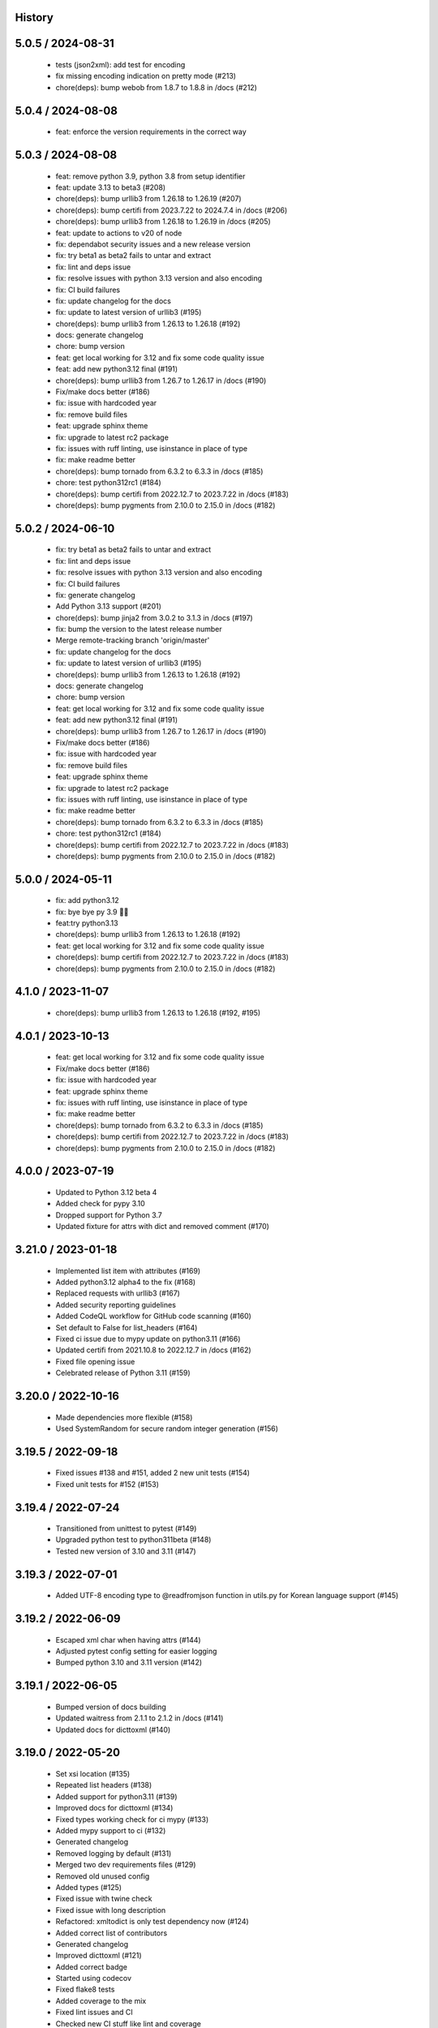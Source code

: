 History
=======

5.0.5 / 2024-08-31
==================

  * tests (json2xml): add test for encoding
  * fix missing encoding indication on pretty mode (#213)
  * chore(deps): bump webob from 1.8.7 to 1.8.8 in /docs (#212)

5.0.4 / 2024-08-08
==================

  * feat: enforce the version requirements in the correct way

5.0.3 / 2024-08-08
==================

  * feat: remove python 3.9, python 3.8 from setup identifier
  * feat: update 3.13 to beta3 (#208)
  * chore(deps): bump urllib3 from 1.26.18 to 1.26.19 (#207)
  * chore(deps): bump certifi from 2023.7.22 to 2024.7.4 in /docs (#206)
  * chore(deps): bump urllib3 from 1.26.18 to 1.26.19 in /docs (#205)
  * feat: update to actions to v20 of node
  * fix: dependabot security issues and a new release version
  * fix: try beta1 as beta2 fails to untar and extract
  * fix: lint and deps issue
  * fix: resolve issues with python 3.13 version and also encoding
  * fix: CI build failures
  * fix: update changelog for the docs
  * fix: update to latest version of urllib3 (#195)
  * chore(deps): bump urllib3 from 1.26.13 to 1.26.18 (#192)
  * docs: generate changelog
  * chore: bump version
  * feat: get local working for 3.12 and fix some code quality issue
  * feat: add new python3.12 final (#191)
  * chore(deps): bump urllib3 from 1.26.7 to 1.26.17 in /docs (#190)
  * Fix/make docs better (#186)
  * fix: issue with hardcoded year
  * fix: remove build files
  * feat: upgrade sphinx theme
  * fix: upgrade to latest rc2 package
  * fix: issues with ruff linting, use isinstance in place of type
  * fix: make readme better
  * chore(deps): bump tornado from 6.3.2 to 6.3.3 in /docs (#185)
  * chore: test python312rc1 (#184)
  * chore(deps): bump certifi from 2022.12.7 to 2023.7.22 in /docs (#183)
  * chore(deps): bump pygments from 2.10.0 to 2.15.0 in /docs (#182)

5.0.2 / 2024-06-10
==================

  * fix: try beta1 as beta2 fails to untar and extract
  * fix: lint and deps issue
  * fix: resolve issues with python 3.13 version and also encoding
  * fix: CI build failures
  * fix: generate changelog
  * Add Python 3.13 support (#201)
  * chore(deps): bump jinja2 from 3.0.2 to 3.1.3 in /docs (#197)
  * fix: bump the version to the latest release number
  * Merge remote-tracking branch 'origin/master'
  * fix: update changelog for the docs
  * fix: update to latest version of urllib3 (#195)
  * chore(deps): bump urllib3 from 1.26.13 to 1.26.18 (#192)
  * docs: generate changelog
  * chore: bump version
  * feat: get local working for 3.12 and fix some code quality issue
  * feat: add new python3.12 final (#191)
  * chore(deps): bump urllib3 from 1.26.7 to 1.26.17 in /docs (#190)
  * Fix/make docs better (#186)
  * fix: issue with hardcoded year
  * fix: remove build files
  * feat: upgrade sphinx theme
  * fix: upgrade to latest rc2 package
  * fix: issues with ruff linting, use isinstance in place of type
  * fix: make readme better
  * chore(deps): bump tornado from 6.3.2 to 6.3.3 in /docs (#185)
  * chore: test python312rc1 (#184)
  * chore(deps): bump certifi from 2022.12.7 to 2023.7.22 in /docs (#183)
  * chore(deps): bump pygments from 2.10.0 to 2.15.0 in /docs (#182)

5.0.0 / 2024-05-11
==================

  * fix: add python3.12
  * fix: bye bye py 3.9 👋🏻
  * feat:try python3.13
  * chore(deps): bump urllib3 from 1.26.13 to 1.26.18 (#192)
  * feat: get local working for 3.12 and fix some code quality issue
  * chore(deps): bump certifi from 2022.12.7 to 2023.7.22 in /docs (#183)
  * chore(deps): bump pygments from 2.10.0 to 2.15.0 in /docs (#182)

4.1.0 / 2023-11-07
==================

 * chore(deps): bump urllib3 from 1.26.13 to 1.26.18 (#192, #195)

4.0.1 / 2023-10-13
==================

  * feat: get local working for 3.12 and fix some code quality issue
  * Fix/make docs better (#186)
  * fix: issue with hardcoded year
  * feat: upgrade sphinx theme
  * fix: issues with ruff linting, use isinstance in place of type
  * fix: make readme better
  * chore(deps): bump tornado from 6.3.2 to 6.3.3 in /docs (#185)
  * chore(deps): bump certifi from 2022.12.7 to 2023.7.22 in /docs (#183)
  * chore(deps): bump pygments from 2.10.0 to 2.15.0 in /docs (#182)

4.0.0 / 2023-07-19
==================

  * Updated to Python 3.12 beta 4
  * Added check for pypy 3.10
  * Dropped support for Python 3.7
  * Updated fixture for attrs with dict and removed comment (#170)

3.21.0 / 2023-01-18
===================

  * Implemented list item with attributes (#169)
  * Added python3.12 alpha4 to the fix (#168)
  * Replaced requests with urllib3 (#167)
  * Added security reporting guidelines
  * Added CodeQL workflow for GitHub code scanning (#160)
  * Set default to False for list_headers (#164)
  * Fixed ci issue due to mypy update on python3.11 (#166)
  * Updated certifi from 2021.10.8 to 2022.12.7 in /docs (#162)
  * Fixed file opening issue
  * Celebrated release of Python 3.11 (#159)

3.20.0 / 2022-10-16
===================

  * Made dependencies more flexible (#158)
  * Used SystemRandom for secure random integer generation (#156)

3.19.5 / 2022-09-18
===================

  * Fixed issues #138 and #151, added 2 new unit tests (#154)
  * Fixed unit tests for #152 (#153)

3.19.4 / 2022-07-24
===================

  * Transitioned from unittest to pytest (#149)
  * Upgraded python test to python311beta (#148)
  * Tested new version of 3.10 and 3.11 (#147)

3.19.3 / 2022-07-01
===================

  * Added UTF-8 encoding type to @readfromjson function in utils.py for Korean language support (#145)

3.19.2 / 2022-06-09
===================

  * Escaped xml char when having attrs (#144)
  * Adjusted pytest config setting for easier logging
  * Bumped python 3.10 and 3.11 version (#142)

3.19.1 / 2022-06-05
===================

  * Bumped version of docs building
  * Updated waitress from 2.1.1 to 2.1.2 in /docs (#141)
  * Updated docs for dicttoxml (#140)

3.19.0 / 2022-05-20
===================

  * Set xsi location (#135)
  * Repeated list headers (#138)
  * Added support for python3.11 (#139)
  * Improved docs for dicttoxml (#134)
  * Fixed types working check for ci mypy (#133)
  * Added mypy support to ci (#132)
  * Generated changelog
  * Removed logging by default (#131)
  * Merged two dev requirements files (#129)
  * Removed old unused config
  * Added types (#125)
  * Fixed issue with twine check
  * Fixed issue with long description
  * Refactored: xmltodict is only test dependency now (#124)
  * Added correct list of contributors
  * Generated changelog
  * Improved dicttoxml (#121)
  * Added correct badge
  * Started using codecov
  * Fixed flake8 tests
  * Added coverage to the mix
  * Fixed lint issues and CI
  * Checked new CI stuff like lint and coverage
  * Bumped version and generated changelog
  * Fixed issue with wrong output for boolean list
  * Made pull requests trigger action runs

3.18.0 / 2022-04-23
===================

  * Bumped version
  * Improved dicttoxml (#121)
  * Added correct badge
  * Started using codecov
  * Fixed flake8 tests
  * Added coverage to the mix
  * Fixed lint issues and CI
  * Checked new CI stuff like lint and coverage
  * Bumped version and generated changelog
  * Fixed issue with wrong output for boolean list
  * Made pull requests trigger action runs

3.17.1 / 2022-04-20
===================

  * Fixed issue with wrong output for boolean list
  * Made pull requests trigger action runs

3.17.0 / 2022-04-18
===================

  * Fixed return of correct xml type for bool (#119)
  * Added download counter
  * Checked latest alpha (#116)
  * Checked latest alpha (#115)
  * Updated waitress from 2.0.0 to 2.1.1 in /docs (#114)
  * Only python3 wheels are created now

3.15.0 / 2022-02-24
===================

  * Merged remote-tracking branch 'origin/master'
  * Bumped version and prepared for new release
  * Added new python versions to test against (#110)
  * Fixed perflint (#109)
  * Supported latest version of 3.10 and 3.11 alpha3 (#98)
  * Generated changelog
  * Removed unused imports
  * Bumped version
  * Fixed issue with uncaught UnicodeDecodeError
  * Cancelled jobs for concurrent builds in same PR
  * Stabilized pypi
  * Updated tox config

v3.14.0 / 2022-02-10
====================

  * Removed unused imports
  * Bumped version
  * Fixed issue with uncaught UnicodeDecodeError
  * fix: remove unused imports
  * bump version
  * fix: issue with uncaught UnicodeDecodeError
  * cancel jobs for concurrent builds in same PR
  * pypi is stable now
  * feat: update tox config

v3.11.0 / 2022-01-31
====================

  * bump version
  * feat: remove comments
  * Feat: install pytest separately and run pytests now
  * fix tox
  * add some documentation on testing
  * split testing libs away from release
  * fix: update changelog
  * bump version to 3.10.0
  * fix: we support Python3.7+ now (#101)
  * Issue: #99 dicttoxml igores the root param (#100)

v3.10.0 / 2022-01-29
====================

  * bump version to 3.10.0
  * fix: we support Python3.7+ now (#101)
  * Issue: #99 dicttoxml igores the root param (#100)
  * feat: bump to a rc1 version
  * Add support for Python3.11 alpha and upgrade pytest and py (#97)
  * Feat: drop 3.11.0 alphas from the test matrix for now
  * feat: find the versions that are in the CI
  * fix: typo in the name of python 3.11 version
  * sunsetting python 3.6 and add support for python3.11 alpha
  * chore: prepare for release 3.9.0
  * fix email
  * fix readme
  * - update readme - add tests - refactor
  * resolve #93
  * chore: run black on readme doc
  * fix: more issues
  * fix: garbage in history
  * feat: generate history

v3.9.0 / 2021-12-19
===================

  * feat: generate history
  * feat: item_wrap for str and int (#93)

v3.8.4 / 2021-10-24
===================

  * bump version
  * fix: version bump and readme generator

v3.8.3 / 2021-10-24
===================

  * bump version
  * feat: reproduce the error in the test (#90)
  * Feat/version (#88)
  * Feat/docs theme change (#87)
  * Feat/docs theme change (#86)
  * Feat/docs theme change (#85)
  * Feat/docs theme change (#84)
  * Feat/docs theme change (#83)
  * feat: update the docs theme (#82)

v3.8.0 / 2021-10-07
===================

  * Feat/security improvements (#81)
  * :arrow_up: feat: python 3.10 released (#79)

v3.7.0 / 2021-09-11
===================

  * :bookmark: feat: final release for v3.7.0
  * :bookmark: feat: bump version

v3.7.0beta2 / 2021-09-10
========================

  * Feat/cleanup and deprecation fix (#78)
  * item ommision (#76)
  * Create FUNDING.yml

v3.7.0beta1 / 2021-08-28
========================

  * Feat/fork and update dict2xml (#75)
  * chore(deps-dev): bump pip from 18.1 to 19.2 (#73)
  * Delete .travis.yml
  * chore(deps-dev): bump lxml from 4.6.2 to 4.6.3 (#68)
  * Bump lxml from 4.1.1 to 4.6.2 (#66)

v3.6.0 / 2020-11-12
===================

  * Feat/wip exceptions (#65)
  * Add .deepsource.toml
  * feat: upgrade the actions
  * feat: try & support more os and python versions
  * Update pythonpackage.yml

v3.5.0 / 2020-08-24
===================

  * feat: remove six as dependency as we are python3 only, resolves #60 (#61)
  * feat: update makefile for the correct command

v3.4.1 / 2020-06-10
===================

  * fix: issues with pypi release and bump version
  * Feat/attr type docs (#58)
  * fix: conflicts
  * Feat/attr type docs (#57)
  * Merge github.com:vinitkumar/json2xml
  * Update json2xml.py (#56)
  * Merge github.com:vinitkumar/json2xml
  * feat: fix typo in the readme

v3.3.3 / 2020-02-05
===================

  * Update README.rst
  * fix: issue with pypi uploads
  * fix: version
  * bump version
  * Update pythonpackage.yml
  * Refactor/prospector cleanup (#50)
  * Update pythonpackage.yml
  * Create pythonpackage.yml
  * Update README.rst
  * fix: typo in readme
  * bump version
  * Feature/attribute support (#48)
  * Feature/attribute support (#47)
  * chore: bump version
  * fix: remove print statement in json read because it confuses people
  * fix typo in readme

v3.0.0 / 2019-02-26
===================

  * Fix/coveralls (#43)
  * update coverage report (#42)
  * Merge pull request #41 from vinitkumar/fix/coveralls
  * add python coveralls
  * Merge pull request #40 from vinitkumar/refactor/cookiecutter
  * update coverage
  * add image for coveralls
  * coverage and coveralls integrations
  * try and trigger coveralls too
  * fix code block in readme
  * add doc about custom wrapper
  * try at reducing the dependencies
  * add tests for custom wrappers as well
  * add tests for actualy dict2xml conversion
  * fix: remove missing import
  * fix: code syntax highlight in the readme again
  * fix: code syntax highlight in the readme again
  * fix: code syntax highlight in the readme
  * chore: update readme with code samples
  * test: add testcases for the different utils method
  * remove unused imports
  * check the third method for generating dict from json string too
  * run correct test files
  * fix tests
  * update requirements and setuptools
  * refactor the module into more maintainable code
  * chore: add boilerplate
  * remove all legacy
  * Fix/cleanup (#38)
  * cleanup: remove unused modules (#37)
  * Merge pull request #35 from vinitkumar/improve-structure
  * cleanup
  * one again try to get the build working
  * travis need full version for latest supported python
  * do not hardcode version in a series
  * update grammar
  * fix conflicts
  * Update LICENSE
  * cleanup readme
  * remove cli
  * some cleanup and update the tests
  * Update readme.md
  * Cleanup Readme.md
  * Update issue templates
  * fix vulnerabilities in requests

